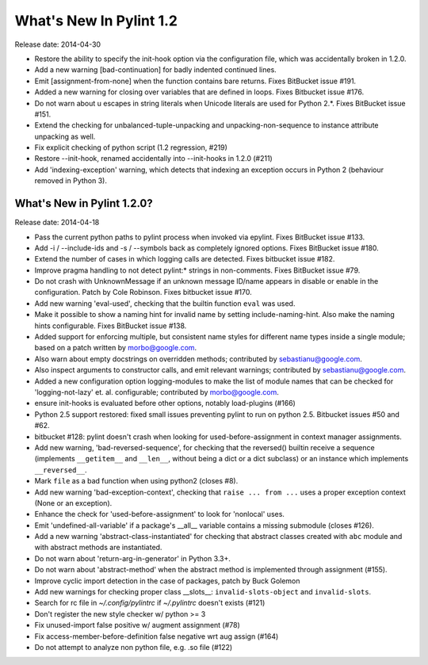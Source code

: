 **************************
  What's New In Pylint 1.2
**************************

Release date: 2014-04-30

* Restore the ability to specify the init-hook option via the
  configuration file, which was accidentally broken in 1.2.0.

* Add a new warning [bad-continuation] for badly indented continued
  lines.

* Emit [assignment-from-none] when the function contains bare returns.
  Fixes BitBucket issue #191.

* Added a new warning for closing over variables that are
  defined in loops. Fixes Bitbucket issue #176.

* Do not warn about \u escapes in string literals when Unicode literals
  are used for Python 2.*. Fixes BitBucket issue #151.

* Extend the checking for unbalanced-tuple-unpacking and
  unpacking-non-sequence to instance attribute unpacking as well.

* Fix explicit checking of python script (1.2 regression, #219)

* Restore --init-hook, renamed accidentally into --init-hooks in 1.2.0
  (#211)

* Add 'indexing-exception' warning, which detects that indexing
  an exception occurs in Python 2 (behaviour removed in Python 3).


What's New in Pylint 1.2.0?
===========================
Release date: 2014-04-18

* Pass the current python paths to pylint process when invoked via
  epylint.  Fixes BitBucket issue #133.

* Add -i / --include-ids and -s / --symbols back as completely ignored
  options. Fixes BitBucket issue #180.

* Extend the number of cases in which logging calls are detected. Fixes
  bitbucket issue #182.

* Improve pragma handling to not detect pylint:* strings in non-comments.
  Fixes BitBucket issue #79.

* Do not crash with UnknownMessage if an unknown message ID/name appears
  in disable or enable in the configuration. Patch by Cole Robinson.
  Fixes bitbucket issue #170.

* Add new warning 'eval-used', checking that the builtin function ``eval``
  was used.

* Make it possible to show a naming hint for invalid name by setting
  include-naming-hint. Also make the naming hints configurable. Fixes
  BitBucket issue #138.

* Added support for enforcing multiple, but consistent name styles for
  different name types inside a single module; based on a patch written
  by morbo@google.com.

* Also warn about empty docstrings on overridden methods; contributed
  by sebastianu@google.com.

* Also inspect arguments to constructor calls, and emit relevant
  warnings; contributed by sebastianu@google.com.

* Added a new configuration option logging-modules to make the list
  of module names that can be checked for 'logging-not-lazy' et. al.
  configurable; contributed by morbo@google.com.

* ensure init-hooks is evaluated before other options, notably load-plugins
  (#166)

* Python 2.5 support restored: fixed small issues preventing pylint to run
  on python 2.5. Bitbucket issues #50 and #62.

* bitbucket #128: pylint doesn't crash when looking
  for used-before-assignment in context manager
  assignments.

* Add new warning, 'bad-reversed-sequence', for checking that the
  reversed() builtin receive a sequence (implements ``__getitem__`` and ``__len__``,
  without being a dict or a dict subclass) or an instance which implements
  ``__reversed__``.

* Mark ``file`` as a bad function when using python2 (closes #8).

* Add new warning 'bad-exception-context', checking
  that ``raise ... from ...`` uses a proper exception context
  (None or an exception).

* Enhance the check for 'used-before-assignment' to look
  for 'nonlocal' uses.

* Emit 'undefined-all-variable' if a package's __all__
  variable contains a missing submodule (closes #126).

* Add a new warning 'abstract-class-instantiated' for checking
  that abstract classes created with ``abc`` module and
  with abstract methods are instantiated.

* Do not warn about 'return-arg-in-generator' in Python 3.3+.

* Do not warn about 'abstract-method' when the abstract method
  is implemented through assignment (#155).

* Improve cyclic import detection in the case of packages, patch by Buck Golemon

* Add new warnings for checking proper class __slots__:
  ``invalid-slots-object`` and ``invalid-slots``.

* Search for rc file in `~/.config/pylintrc` if `~/.pylintrc`
  doesn't exists (#121)

* Don't register the new style checker w/ python >= 3

* Fix unused-import false positive w/ augment assignment (#78)

* Fix access-member-before-definition false negative wrt aug assign (#164)

* Do not attempt to analyze non python file, e.g. .so file (#122)
